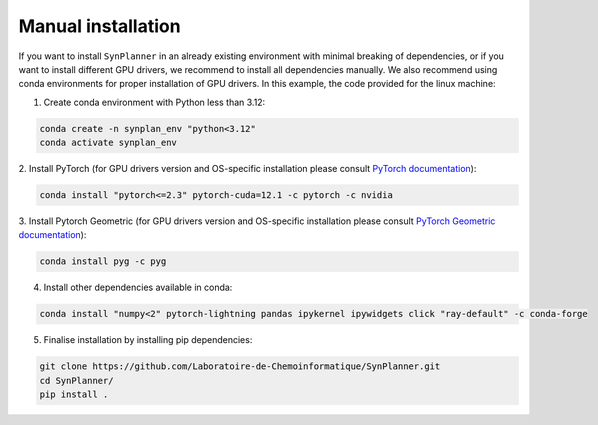 .. _manual:

===========================
Manual installation
===========================

If you want to install ``SynPlanner`` in an already existing environment with minimal breaking of dependencies,
or if you want to install different GPU drivers, we recommend to install all dependencies manually.
We also recommend using conda environments for proper installation of GPU drivers. In this example, the code
provided for the linux machine:

1. Create conda environment with Python less than 3.12:

.. code-block:: bash

    conda create -n synplan_env "python<3.12"
    conda activate synplan_env

2. Install PyTorch (for GPU drivers version and OS-specific installation please consult
`PyTorch documentation <https://pytorch.org/get-started/locally/>`_):

.. code-block:: bash

    conda install "pytorch<=2.3" pytorch-cuda=12.1 -c pytorch -c nvidia

3. Install Pytorch Geometric (for GPU drivers version and OS-specific installation please consult
`PyTorch Geometric documentation <https://pytorch-geometric.readthedocs.io/en/latest/install/installation.html>`_):

.. code-block:: bash

    conda install pyg -c pyg

4. Install other dependencies available in conda:

.. code-block:: bash

    conda install "numpy<2" pytorch-lightning pandas ipykernel ipywidgets click "ray-default" -c conda-forge

5. Finalise installation by installing pip dependencies:

.. code-block:: bash

    git clone https://github.com/Laboratoire-de-Chemoinformatique/SynPlanner.git
    cd SynPlanner/
    pip install .